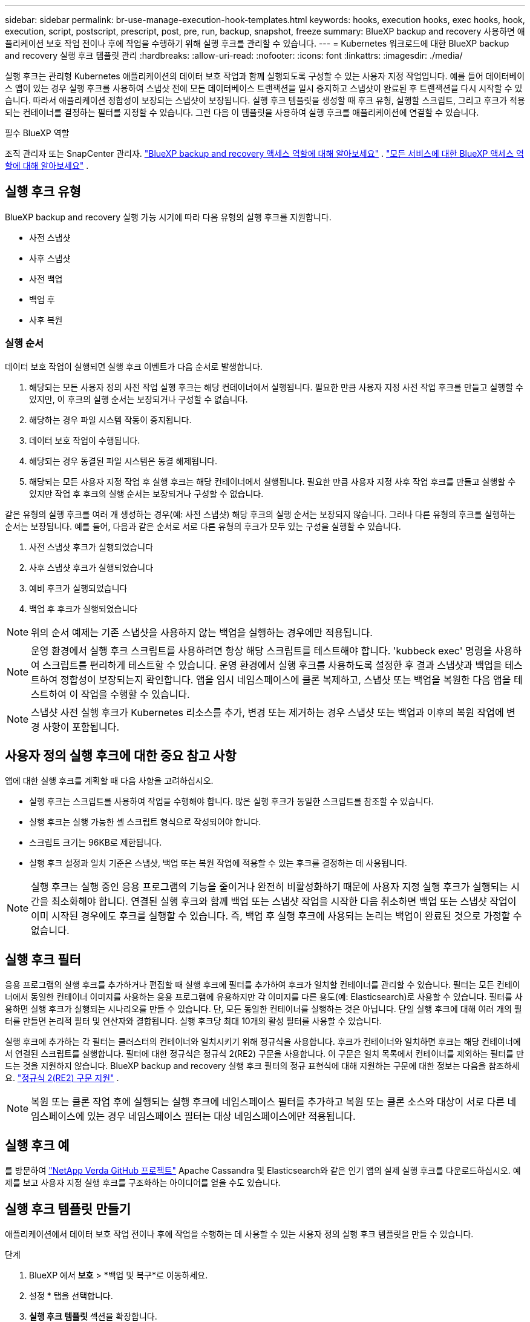 ---
sidebar: sidebar 
permalink: br-use-manage-execution-hook-templates.html 
keywords: hooks, execution hooks, exec hooks, hook, execution, script, postscript, prescript, post, pre, run, backup, snapshot, freeze 
summary: BlueXP backup and recovery 사용하면 애플리케이션 보호 작업 전이나 후에 작업을 수행하기 위해 실행 후크를 관리할 수 있습니다. 
---
= Kubernetes 워크로드에 대한 BlueXP backup and recovery 실행 후크 템플릿 관리
:hardbreaks:
:allow-uri-read: 
:nofooter: 
:icons: font
:linkattrs: 
:imagesdir: ./media/


[role="lead"]
실행 후크는 관리형 Kubernetes 애플리케이션의 데이터 보호 작업과 함께 실행되도록 구성할 수 있는 사용자 지정 작업입니다. 예를 들어 데이터베이스 앱이 있는 경우 실행 후크를 사용하여 스냅샷 전에 모든 데이터베이스 트랜잭션을 일시 중지하고 스냅샷이 완료된 후 트랜잭션을 다시 시작할 수 있습니다. 따라서 애플리케이션 정합성이 보장되는 스냅샷이 보장됩니다. 실행 후크 템플릿을 생성할 때 후크 유형, 실행할 스크립트, 그리고 후크가 적용되는 컨테이너를 결정하는 필터를 지정할 수 있습니다. 그런 다음 이 템플릿을 사용하여 실행 후크를 애플리케이션에 연결할 수 있습니다.

.필수 BlueXP 역할
조직 관리자 또는 SnapCenter 관리자. link:reference-roles.html["BlueXP backup and recovery 액세스 역할에 대해 알아보세요"] .  https://docs.netapp.com/us-en/bluexp-setup-admin/reference-iam-predefined-roles.html["모든 서비스에 대한 BlueXP 액세스 역할에 대해 알아보세요"^] .



== 실행 후크 유형

BlueXP backup and recovery 실행 가능 시기에 따라 다음 유형의 실행 후크를 지원합니다.

* 사전 스냅샷
* 사후 스냅샷
* 사전 백업
* 백업 후
* 사후 복원




=== 실행 순서

데이터 보호 작업이 실행되면 실행 후크 이벤트가 다음 순서로 발생합니다.

. 해당되는 모든 사용자 정의 사전 작업 실행 후크는 해당 컨테이너에서 실행됩니다. 필요한 만큼 사용자 지정 사전 작업 후크를 만들고 실행할 수 있지만, 이 후크의 실행 순서는 보장되거나 구성할 수 없습니다.
. 해당하는 경우 파일 시스템 작동이 중지됩니다.
. 데이터 보호 작업이 수행됩니다.
. 해당되는 경우 동결된 파일 시스템은 동결 해제됩니다.
. 해당되는 모든 사용자 지정 작업 후 실행 후크는 해당 컨테이너에서 실행됩니다. 필요한 만큼 사용자 지정 사후 작업 후크를 만들고 실행할 수 있지만 작업 후 후크의 실행 순서는 보장되거나 구성할 수 없습니다.


같은 유형의 실행 후크를 여러 개 생성하는 경우(예: 사전 스냅샷) 해당 후크의 실행 순서는 보장되지 않습니다. 그러나 다른 유형의 후크를 실행하는 순서는 보장됩니다. 예를 들어, 다음과 같은 순서로 서로 다른 유형의 후크가 모두 있는 구성을 실행할 수 있습니다.

. 사전 스냅샷 후크가 실행되었습니다
. 사후 스냅샷 후크가 실행되었습니다
. 예비 후크가 실행되었습니다
. 백업 후 후크가 실행되었습니다



NOTE: 위의 순서 예제는 기존 스냅샷을 사용하지 않는 백업을 실행하는 경우에만 적용됩니다.


NOTE: 운영 환경에서 실행 후크 스크립트를 사용하려면 항상 해당 스크립트를 테스트해야 합니다. 'kubbeck exec' 명령을 사용하여 스크립트를 편리하게 테스트할 수 있습니다. 운영 환경에서 실행 후크를 사용하도록 설정한 후 결과 스냅샷과 백업을 테스트하여 정합성이 보장되는지 확인합니다. 앱을 임시 네임스페이스에 클론 복제하고, 스냅샷 또는 백업을 복원한 다음 앱을 테스트하여 이 작업을 수행할 수 있습니다.


NOTE: 스냅샷 사전 실행 후크가 Kubernetes 리소스를 추가, 변경 또는 제거하는 경우 스냅샷 또는 백업과 이후의 복원 작업에 변경 사항이 포함됩니다.



== 사용자 정의 실행 후크에 대한 중요 참고 사항

앱에 대한 실행 후크를 계획할 때 다음 사항을 고려하십시오.

* 실행 후크는 스크립트를 사용하여 작업을 수행해야 합니다. 많은 실행 후크가 동일한 스크립트를 참조할 수 있습니다.
* 실행 후크는 실행 가능한 셸 스크립트 형식으로 작성되어야 합니다.
* 스크립트 크기는 96KB로 제한됩니다.
* 실행 후크 설정과 일치 기준은 스냅샷, 백업 또는 복원 작업에 적용할 수 있는 후크를 결정하는 데 사용됩니다.



NOTE: 실행 후크는 실행 중인 응용 프로그램의 기능을 줄이거나 완전히 비활성화하기 때문에 사용자 지정 실행 후크가 실행되는 시간을 최소화해야 합니다. 연결된 실행 후크와 함께 백업 또는 스냅샷 작업을 시작한 다음 취소하면 백업 또는 스냅샷 작업이 이미 시작된 경우에도 후크를 실행할 수 있습니다. 즉, 백업 후 실행 후크에 사용되는 논리는 백업이 완료된 것으로 가정할 수 없습니다.



== 실행 후크 필터

응용 프로그램의 실행 후크를 추가하거나 편집할 때 실행 후크에 필터를 추가하여 후크가 일치할 컨테이너를 관리할 수 있습니다. 필터는 모든 컨테이너에서 동일한 컨테이너 이미지를 사용하는 응용 프로그램에 유용하지만 각 이미지를 다른 용도(예: Elasticsearch)로 사용할 수 있습니다. 필터를 사용하면 실행 후크가 실행되는 시나리오를 만들 수 있습니다. 단, 모든 동일한 컨테이너를 실행하는 것은 아닙니다. 단일 실행 후크에 대해 여러 개의 필터를 만들면 논리적 필터 및 연산자와 결합됩니다. 실행 후크당 최대 10개의 활성 필터를 사용할 수 있습니다.

실행 후크에 추가하는 각 필터는 클러스터의 컨테이너와 일치시키기 위해 정규식을 사용합니다. 후크가 컨테이너와 일치하면 후크는 해당 컨테이너에서 연결된 스크립트를 실행합니다. 필터에 대한 정규식은 정규식 2(RE2) 구문을 사용합니다. 이 구문은 일치 목록에서 컨테이너를 제외하는 필터를 만드는 것을 지원하지 않습니다. BlueXP backup and recovery 실행 후크 필터의 정규 표현식에 대해 지원하는 구문에 대한 정보는 다음을 참조하세요.  https://github.com/google/re2/wiki/Syntax["정규식 2(RE2) 구문 지원"^] .


NOTE: 복원 또는 클론 작업 후에 실행되는 실행 후크에 네임스페이스 필터를 추가하고 복원 또는 클론 소스와 대상이 서로 다른 네임스페이스에 있는 경우 네임스페이스 필터는 대상 네임스페이스에만 적용됩니다.



== 실행 후크 예

를 방문하여 https://github.com/NetApp/Verda["NetApp Verda GitHub 프로젝트"] Apache Cassandra 및 Elasticsearch와 같은 인기 앱의 실제 실행 후크를 다운로드하십시오. 예제를 보고 사용자 지정 실행 후크를 구조화하는 아이디어를 얻을 수도 있습니다.



== 실행 후크 템플릿 만들기

애플리케이션에서 데이터 보호 작업 전이나 후에 작업을 수행하는 데 사용할 수 있는 사용자 정의 실행 후크 템플릿을 만들 수 있습니다.

.단계
. BlueXP 에서 *보호* > *백업 및 복구*로 이동하세요.
. 설정 * 탭을 선택합니다.
. *실행 후크 템플릿* 섹션을 확장합니다.
. *실행 후크 템플릿 만들기*를 선택합니다.
. 실행 후크의 이름을 입력하세요.
. 후크 유형을 선택하세요. 예를 들어, 복원 후 후크는 복원 작업이 완료된 후 실행됩니다.
. *스크립트* 텍스트 상자에 실행 후크 템플릿의 일부로 실행할 실행 가능한 셸 스크립트를 입력합니다. 선택적으로, *스크립트 업로드*를 선택하여 스크립트 파일을 업로드할 수 있습니다.
. Create * 를 선택합니다.
+
템플릿이 생성되어 *실행 후크 템플릿* 섹션의 템플릿 목록에 나타납니다.


